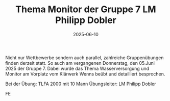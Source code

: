#+TITLE: Thema Monitor der Gruppe 7 LM Philipp Dobler
#+DATE: 2025-06-10
#+FACEBOOK_URL: https://facebook.com/ffwenns/posts/1093848342777617

Nicht nur Wettbewerbe sondern auch parallel, zahlreiche Gruppenübungen finden derzeit statt. So auch am vergangenen Donnerstag, den 05.Juni 2025 der Gruppe 7. Dabei wurde das Thema Wasserversorgung und Monitor am Vorplatz vom Klärwerk Wenns beübt und detailliert besprochen. 

Bei der Übung:
TLFA 2000 mit 10 Mann
Übungsleiter: LM Philipp Dobler

FE
